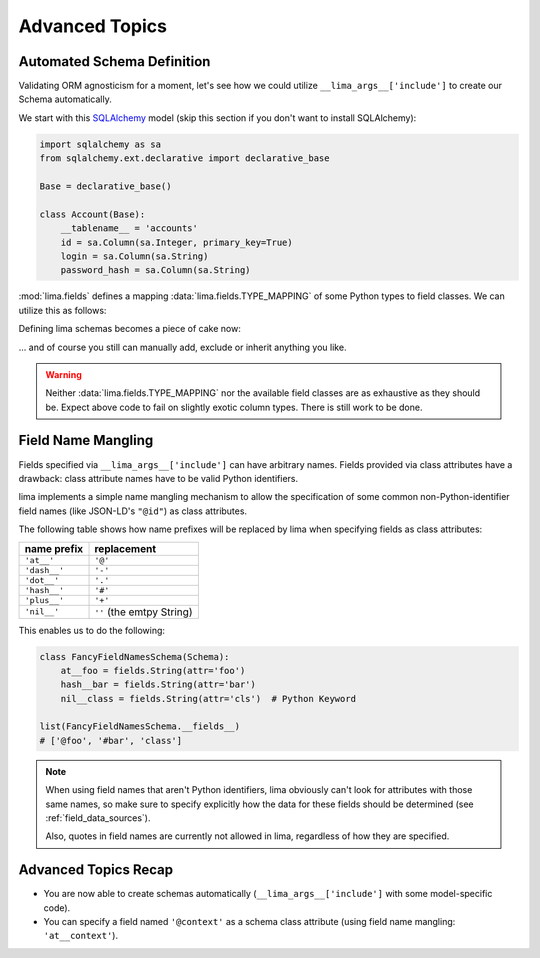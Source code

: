 ===============
Advanced Topics
===============


Automated Schema Definition
===========================

Validating ORM agnosticism for a moment, let's see how we could utilize
``__lima_args__['include']`` to create our Schema automatically.

We start with this `SQLAlchemy <http://www.sqlalchemy.org>`_ model (skip this
section if you don't want to install SQLAlchemy):

.. code-block:: python

    import sqlalchemy as sa
    from sqlalchemy.ext.declarative import declarative_base

    Base = declarative_base()

    class Account(Base):
        __tablename__ = 'accounts'
        id = sa.Column(sa.Integer, primary_key=True)
        login = sa.Column(sa.String)
        password_hash = sa.Column(sa.String)

:mod:`lima.fields` defines a mapping :data:`lima.fields.TYPE_MAPPING` of some
Python types to field classes. We can utilize this as follows:

.. code-block:: python
    :emphasize-lines: 6

    from lima import fields

    def fields_for_model(model):
        result = {}
        for name, col in model.__mapper__.columns.items():
            field_class = fields.TYPE_MAPPING[col.type.python_type]
            result[name] = field_class()
        return result

Defining lima schemas becomes a piece of cake now:

.. code-block:: python
    :emphasize-lines: 4

    from lima import Schema

    class AccountSchema(Schema):
        __lima_args__ = {'include': fields_for_model(Account)}

    AccountSchema.__fields__
    # {'id': <lima.fields.Integer at 0x...>,
    #  'login': <lima.fields.String at 0x...>,
    #  'password_hash': <lima.fields.String at 0x...>}

... and of course you still can manually add, exclude or inherit anything you
like.

.. warning::

    Neither :data:`lima.fields.TYPE_MAPPING` nor the available field classes
    are as exhaustive as they should be. Expect above code to fail on slightly
    exotic column types. There is still work to be done.


Field Name Mangling
===================

Fields specified via ``__lima_args__['include']`` can have arbitrary names.
Fields provided via class attributes have a drawback: class attribute names
have to be valid Python identifiers.

lima implements a simple name mangling mechanism to allow the specification of
some common non-Python-identifier field names (like JSON-LD's ``"@id"``) as
class attributes.

The following table shows how name prefixes will be replaced by lima when
specifying fields as class attributes:

============ =========================
name prefix  replacement
============ =========================
``'at__'``   ``'@'``
``'dash__'`` ``'-'``
``'dot__'``  ``'.'``
``'hash__'`` ``'#'``
``'plus__'`` ``'+'``
``'nil__'``  ``''`` (the emtpy String)
============ =========================

This enables us to do the following:

.. code-block:: python

    class FancyFieldNamesSchema(Schema):
        at__foo = fields.String(attr='foo')
        hash__bar = fields.String(attr='bar')
        nil__class = fields.String(attr='cls')  # Python Keyword

    list(FancyFieldNamesSchema.__fields__)
    # ['@foo', '#bar', 'class']

.. note::

   When using field names that aren't Python identifiers, lima obviously can't
   look for attributes with those same names, so make sure to specify
   explicitly how the data for these fields should be determined (see
   :ref:`field_data_sources`).

   Also, quotes in field names are currently not allowed in lima, regardless
   of how they are specified.


Advanced Topics Recap
=====================

- You are now able to create schemas automatically
  (``__lima_args__['include']`` with some model-specific code).

- You can specify a field named ``'@context'`` as a schema class attribute
  (using field name mangling: ``'at__context'``).
